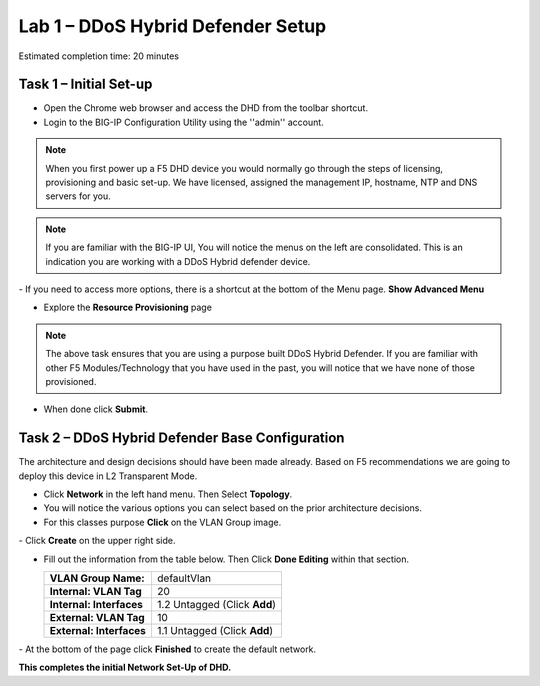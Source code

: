 Lab 1 – DDoS Hybrid Defender Setup
==================================

Estimated completion time: 20 minutes

Task 1 – Initial Set-up
-----------------------

- Open the Chrome web browser and access the DHD from the toolbar shortcut.

- Login to the BIG-IP Configuration Utility using the ''admin'' account.

|image200|

.. NOTE:: When you first power up a F5 DHD device you would normally go through the
  steps of licensing, provisioning and basic set-up.  We have licensed, assigned the management
  IP, hostname, NTP and DNS servers for you.

.. NOTE:: If you are familiar with the BIG-IP UI, You will notice the menus on the left are consolidated. This is an indication you are working with a DDoS Hybrid defender device.

|image201|
- If you need to access more options, there  is a shortcut at the bottom of the Menu page. **Show Advanced Menu**

|image211|

- Explore the **Resource Provisioning** page

|image202|

.. NOTE:: The above task ensures that you are using a purpose built DDoS Hybrid Defender.  If you are familiar with other
  F5 Modules/Technology that you have used in the past, you will notice that we have none of those provisioned.

- When done click **Submit**.


Task 2 – DDoS Hybrid Defender Base Configuration
---------------------------------------------------------

The architecture and design decisions should have been made already. Based on F5 recommendations we are going to deploy this device in L2 Transparent Mode.

- Click **Network** in the left hand menu. Then Select **Topology**.
- You will notice the various options you can select based on the prior architecture decisions.
- For this classes purpose **Click** on the VLAN Group image.
|image203|
- Click **Create** on the upper right side.

- Fill out the information from the table below. Then Click **Done Editing** within that section.

  +-----------------------+----------------------------------+
  | **VLAN Group Name:**  | defaultVlan                      |
  |                       |                                  |
  +-----------------------+----------------------------------+
  | **Internal:           | 20                               |
  | VLAN Tag**            |                                  |
  +-----------------------+----------------------------------+
  | **Internal:           | 1.2 Untagged (Click **Add**)     |
  | Interfaces**          |                                  |
  +-----------------------+----------------------------------+
  | **External:           | 10                               |
  | VLAN Tag**            |                                  |
  +-----------------------+----------------------------------+
  | **External:           | 1.1 Untagged (Click **Add**)     |
  | Interfaces**          |                                  |
  +-----------------------+----------------------------------+

|image204|
- At the bottom of the page click **Finished** to create the default network.

**This completes the initial Network Set-Up of DHD.**

.. |image201| image:: /_static/DDoSMenu.PNG
   :width: 1627px
   :height: 585px
.. |image203| image:: /_static/GuidedConfig.PNG
   :width: 1613px
   :height: 849px
.. |image200| image:: /_static/logon.png
   :width: 701px
   :height: 462px
.. |image202| image:: /_static/ResourceProvisioning.PNG
   :width: 1310px
   :height: 828px
.. |image211| image:: /_static/advancedmenu.png
   :width: 261px
   :height: 474px
.. |image204| image:: /_static/defaultVLANnoip.png
      :width: 1660px
      :height: 379px
